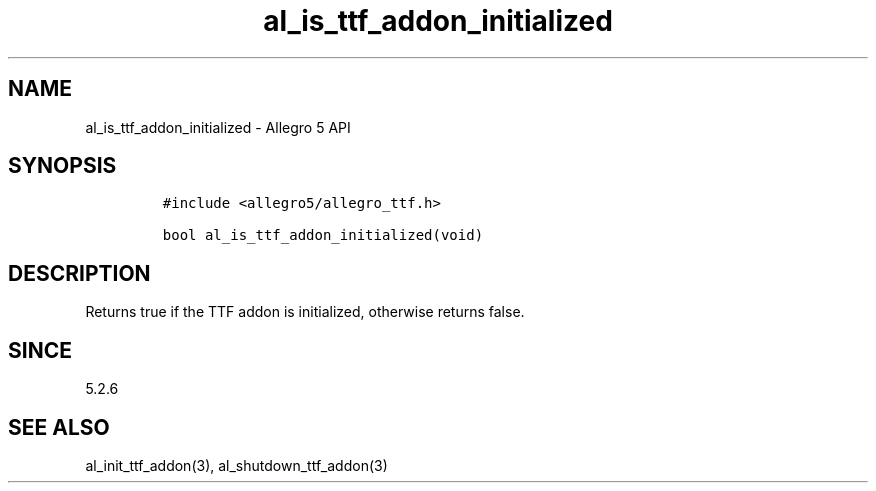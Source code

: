 .\" Automatically generated by Pandoc 3.1.3
.\"
.\" Define V font for inline verbatim, using C font in formats
.\" that render this, and otherwise B font.
.ie "\f[CB]x\f[]"x" \{\
. ftr V B
. ftr VI BI
. ftr VB B
. ftr VBI BI
.\}
.el \{\
. ftr V CR
. ftr VI CI
. ftr VB CB
. ftr VBI CBI
.\}
.TH "al_is_ttf_addon_initialized" "3" "" "Allegro reference manual" ""
.hy
.SH NAME
.PP
al_is_ttf_addon_initialized - Allegro 5 API
.SH SYNOPSIS
.IP
.nf
\f[C]
#include <allegro5/allegro_ttf.h>

bool al_is_ttf_addon_initialized(void)
\f[R]
.fi
.SH DESCRIPTION
.PP
Returns true if the TTF addon is initialized, otherwise returns false.
.SH SINCE
.PP
5.2.6
.SH SEE ALSO
.PP
al_init_ttf_addon(3), al_shutdown_ttf_addon(3)
